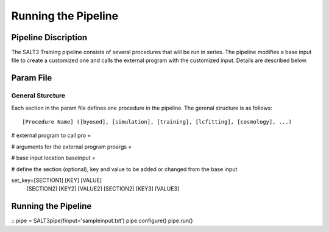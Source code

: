 ********************
Running the Pipeline
********************

Pipeline Discription
====================

The SALT3 Training pipeline consists of several procedures that will be run in series. The pipeline modifies a base input file to create a customized one and calls the external program with the customized input. Details are described below.


Param File
==========

General Sturcture
-----------------

Each section in the param file defines one procedure in the pipeline. The gerenal structure is as follows:

::

[Procedure Name] ([byosed], [simulation], [training], [lcfitting], [cosmology], ...)

# external program to call
pro =

# arguments for the external program
proargs = 

# base input location
baseinput =  

# define the section (optional), key and value to be added or changed from the base input

set_key=[SECTION1] [KEY] [VALUE]
    [SECTION2] [KEY2] [VALUE2]
    [SECTION2] [KEY3] [VALUE3]


Running the Pipeline
====================

::
pipe = SALT3pipe(finput='sampleinput.txt')
pipe.configure()
pipe.run()


















